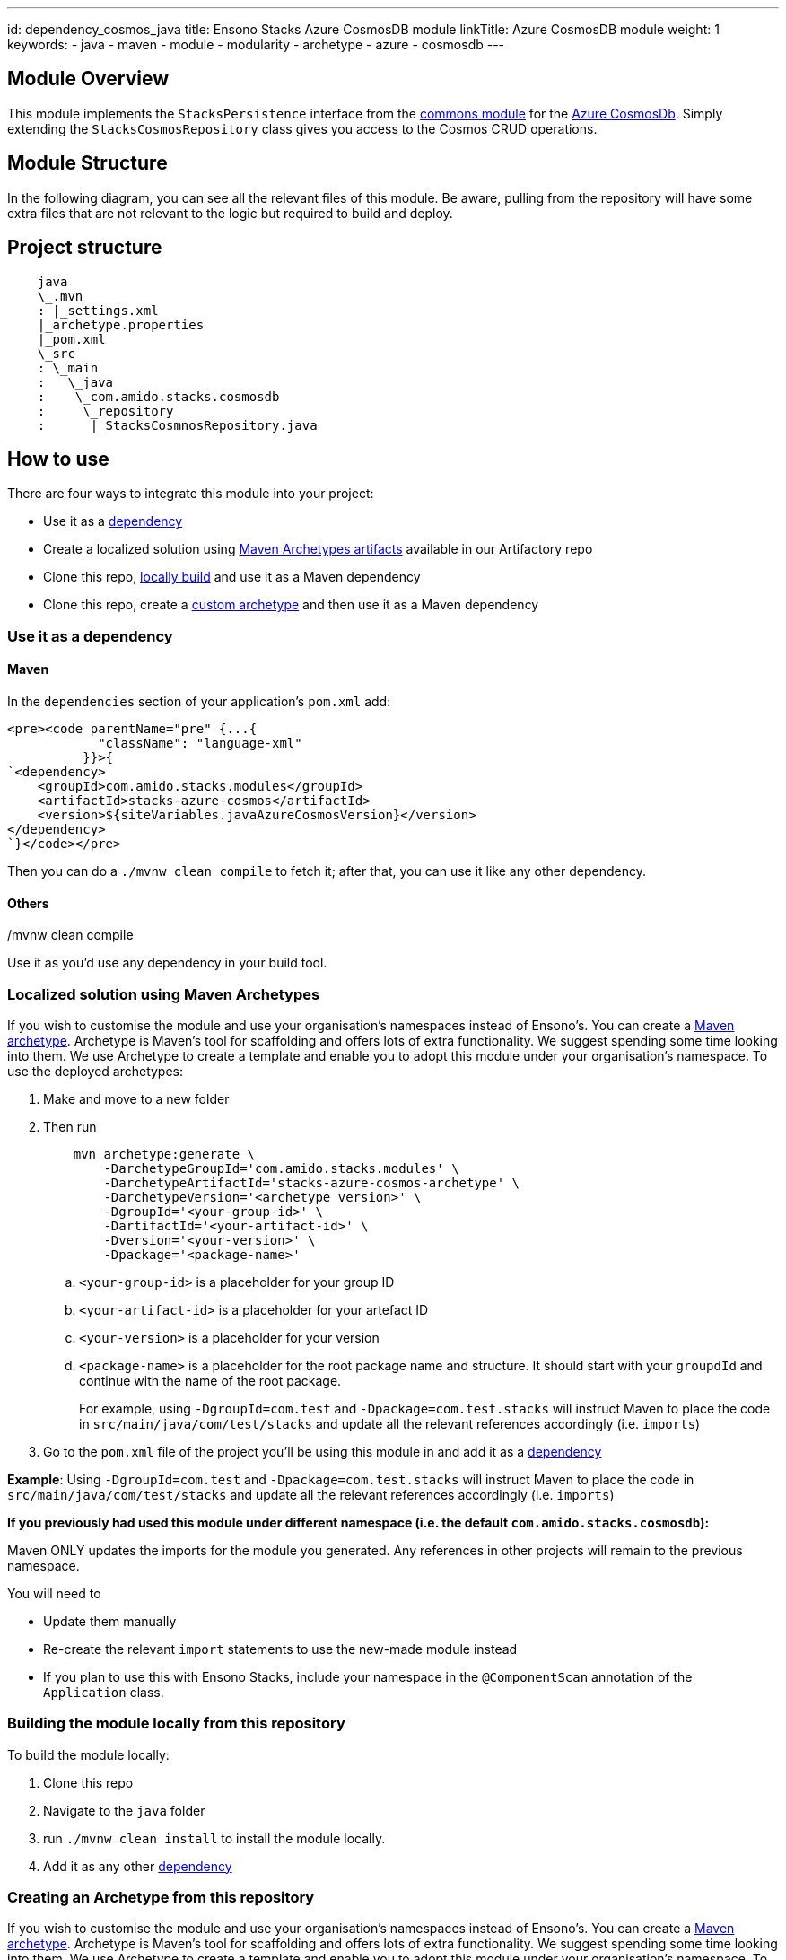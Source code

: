 ---
id: dependency_cosmos_java
title: Ensono Stacks Azure CosmosDB module
linkTitle: Azure CosmosDB module
weight: 1
keywords:
- java
- maven
- module
- modularity
- archetype
- azure
- cosmosdb
---

== Module Overview

This module implements the `StacksPersistence` interface from the https://github.com/Ensono/stacks-java-core-commons[commons module]
for the https://docs.microsoft.com/en-us/azure/cosmos-db/[Azure CosmosDb]. Simply extending the
`StacksCosmosRepository` class gives you access to the Cosmos CRUD operations.

== Module Structure

In the following diagram, you can see all the relevant files of this module. Be aware, pulling from
the repository will have some extra files that are not relevant to the logic but required to build and
deploy.

== Project structure

[source, java]
----
    java
    \_.mvn
    : |_settings.xml
    |_archetype.properties
    |_pom.xml
    \_src
    : \_main
    :   \_java
    :    \_com.amido.stacks.cosmosdb
    :     \_repository
    :      |_StacksCosmnosRepository.java
----

== How to use

There are four ways to integrate this module into your project:

*  Use it as a <<use-it-as-a-dependency, dependency>>
*  Create a localized solution using <<localized-solution-using-maven-archetypes, Maven Archetypes artifacts>> available in our Artifactory repo
*  Clone this repo, <<building-the-module-locally-from-this-repository, locally build>> and use it as a Maven dependency
*  Clone this repo, create a <<creating-an-archetype-from-this-repository, custom archetype>> and then use it as a Maven dependency

=== Use it as a dependency [[use-it-as-a-dependency]]

==== Maven

In the `dependencies` section of your application's `pom.xml` add:

[source, xml]
----
<pre><code parentName="pre" {...{
            "className": "language-xml"
          }}>{
`<dependency>
    <groupId>com.amido.stacks.modules</groupId>
    <artifactId>stacks-azure-cosmos</artifactId>
    <version>${siteVariables.javaAzureCosmosVersion}</version>
</dependency>
`}</code></pre>
----

Then you can do a `./mvnw clean compile` to fetch it; after that, you can use it like any other dependency.

[source, bash]
./mvnw clean compile

==== Others

Use it as you'd use any dependency in your build tool.

=== Localized solution using Maven Archetypes [[localized-solution-using-maven-archetypes]]

If you wish to customise the module and use your organisation's namespaces instead of Ensono's. You can create a
https://maven.apache.org/archetype/index.html[Maven archetype]. Archetype is Maven's tool for
scaffolding and offers lots of extra functionality. We suggest spending some time looking into them. We use Archetype to create a template and enable you to adopt this module under your organisation's namespace.
To use the deployed archetypes:

.  Make and move to a new folder
.  Then run
+
[source, bash]
----
    mvn archetype:generate \
        -DarchetypeGroupId='com.amido.stacks.modules' \
        -DarchetypeArtifactId='stacks-azure-cosmos-archetype' \
        -DarchetypeVersion='<archetype version>' \
        -DgroupId='<your-group-id>' \
        -DartifactId='<your-artifact-id>' \
        -Dversion='<your-version>' \
        -Dpackage='<package-name>'
----
+
..  `<your-group-id>` is a placeholder for your group ID
..  `<your-artifact-id>` is a placeholder for your artefact ID
..  `<your-version>` is a placeholder for your version
..  `<package-name>` is a placeholder for the root package name and structure. It should start with your `groupdId` and continue with the name of the root package.
+
====
For example, using `-DgroupId=com.test` and `-Dpackage=com.test.stacks` will instruct Maven to place the code in `src/main/java/com/test/stacks` and update all the relevant references accordingly (i.e. `imports`)
====
+
.  Go to the `pom.xml` file of the project you'll be using this module in and add it as a <<use-it-as-a-dependency, dependency>>

**Example**: Using `-DgroupId=com.test` and `-Dpackage=com.test.stacks` will instruct Maven to place the code in `src/main/java/com/test/stacks` and update all the relevant references accordingly (i.e. `imports`)

[]
====
**If you previously had used this module under different namespace (i.e. the default `com.amido.stacks.cosmosdb`):**

Maven ONLY updates the imports for the module you generated. Any references in other projects will remain to the previous namespace.

You will need to

*  Update them manually
*  Re-create the relevant `import` statements to use the new-made module instead
*  If you plan to use this with Ensono Stacks, include your namespace in the `@ComponentScan` annotation of the `Application` class.
====

=== Building the module locally from this repository [[building-the-module-locally-from-this-repository]]

To build the module locally:

.  Clone this repo
.  Navigate to the `java` folder
.  run `./mvnw clean install` to install the module locally.
.  Add it as any other <<use-it-as-a-dependency, dependency>>

=== Creating an Archetype from this repository [[creating-an-archetype-from-this-repository]]

If you wish to customise the module and use your organisation's namespaces instead of Ensono's. You can create a
https://maven.apache.org/archetype/index.html[Maven archetype]. Archetype is Maven's tool for
scaffolding and offers lots of extra functionality. We suggest spending some time looking into them. We use Archetype to create a template and enable you to adopt this module under your organisation's namespace.
To use the deployed archetypes:
To build, install and use the archetype follow these steps:

.  Clone this repo
.  Navigate to the `<directory you cloned the project into>/java` in the terminal
.  Then issue the following Maven commands, using the included wrapper:
  .. Create the archetype from the existing code
+
[source, bash]
----
./mvnw archetype:create-from-project -DpropertyFile='./archetype.properties'
----
+
  .. Navigate to the folder it was created in
+
[source, bash]
----
cd target/generated-sources/archetype
----
+
  .. Install the archetype locally
+
[source, bash]
----
..\..\..\mvnw install
----
+
.  Make and navigate to a directory in which you'd like to create the localized project, ideally outside this project's root folder
.  To create the project, use the command below:
+
[source, bash]
----
    <path-to-mvn-executable>/mvnw archetype:generate \
        -DarchetypeGroupId='com.amido' \
        -DarchetypeArtifactId='stacks-azure-cosmos' \
        -DarchetypeVersion='1.0.0-SNAPSHOT' \
        -DgroupId='<your-group-id>' \
        -DartifactId='<your-artifact-id>' \
        -Dversion='<your-version>' \
        -Dpackage='<package-name>'
----
+
..  `<your-group-id>` is a placeholder for your group ID
..  `<your-artifact-id>` is a placeholder for your artefact ID
..  `<your-version>` is a placeholder for your version
..  `<package-name>` is a placeholder for the root package name and structure. It should start with your `groupdId` and continue with the name of the root package.
+
====
For example, using `-DgroupId=com.test` and `-Dpackage=com.test.stacks` will instruct Maven to place the code in `src/main/java/com/test/stacks` and update all the relevant references accordingly (i.e. `imports`)
====

. Go to the `pom.xml` file of the project you'll be using this module in and add it as a <<use-it-as-a-dependency, dependency>>

**Example**: Using `-DgroupId=com.test` and `-Dpackage=com.test.stacks` will instruct Maven to place the code in `src/main/java/com/test/stacks` and update all the relevant references accordingly (i.e. `imports`)

**If you previously had used this module under different namespace (i.e. the default `com.amido.stacks.cosmosdb`):**

Maven ONLY updates the imports for the module you generated. Any references in other projects will remain to the previous namespace.

You will need to
-  Update them manually
-  Re-create the relevant `import` statements to use the new-made module instead
-  If you plan to use this with Ensono Stacks, include your namespace in the `@ComponentScan` annotation of the `Application` class.

== Accessing Sonatype OSSRH

Our artefacts and archetypes get hosted on Sonatype OSSRH  then to  maven central . to access artifact from OSSRH before it get published to maven central update  `pom.xml`:

[source, xml]
----
<repositories>
  <repository>
    <snapshots/>
    <id>snapshots</id>
    <name>default-maven-virtual</name>
    <url>https://s01.oss.sonatype.org/content/repositories/snapshots/</url>
  </repository>
  <repository>
    <releases>
      <enabled>true</enabled>
    </releases>
    <id>releases</id>
    <name>default-maven-staging</name>
    <url>https://s01.oss.sonatype.org/content/repositories/releases/</url>
  </repository>
</repositories>
----

Alternatively, you can also add this configuration as a profile in your Maven's `settings.xml` file
in the `.m2` folder in your home directory (any OS):

[source, xml]
----
<profiles>
  <profile>
    <repositories>
      <repository>
        <snapshots/>
        <id>snapshots</id>
        <name>default-maven-virtual</name>
        <url>https://s01.oss.sonatype.org/content/repositories/snapshots/</url>
      </repository>
      <repository>
        <releases>
          <enabled>true</enabled>
        </releases>
        <id>releases</id>
        <name>default-maven-staging</name>
        <url>https://s01.oss.sonatype.org/content/repositories/releases/</url>
      </repository>
    </repositories>
    <id>nexus</id>
  </profile>
</profiles>

<activeProfiles>
<activeProfile>nexus</activeProfile>
</activeProfiles>

----
